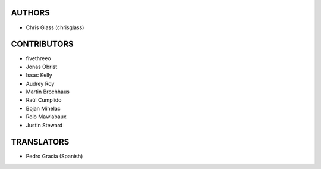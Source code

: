AUTHORS
=======

* Chris Glass (chrisglass)

CONTRIBUTORS
============

* fivethreeo
* Jonas Obrist
* Issac Kelly
* Audrey Roy
* Martin Brochhaus
* Raúl Cumplido
* Bojan Mihelac
* Rolo Mawlabaux
* Justin Steward 

TRANSLATORS
===========

* Pedro Gracia (Spanish)
